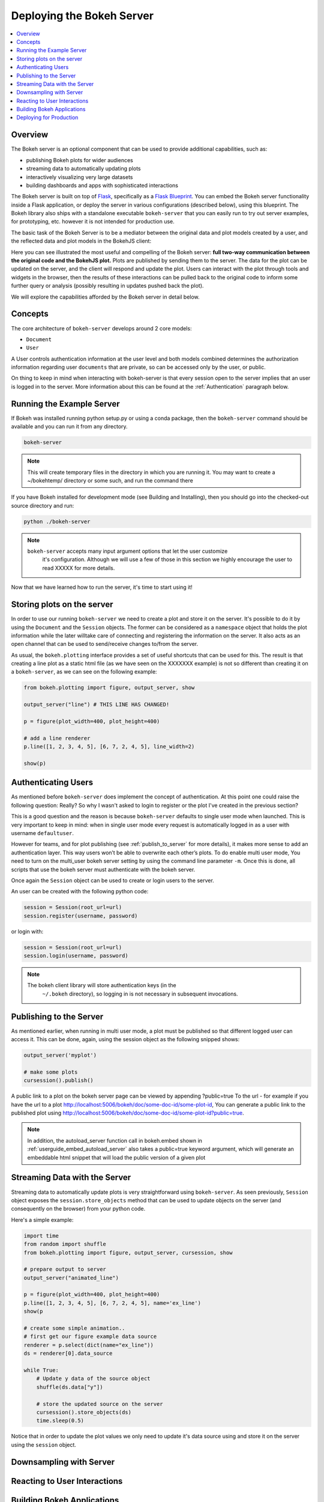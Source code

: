 .. _userguide_server:

Deploying the Bokeh Server
==========================

.. contents::
    :local:
    :depth: 2

.. program:: bokeh-server

.. _userguide_server_overview:

Overview
--------

The Bokeh server is an optional component that can be used to provide
additional capabilities, such as:

* publishing Bokeh plots for wider audiences
* streaming data to automatically updating plots
* interactively visualizing very large datasets
* building dashboards and apps with sophisticated interactions

The Bokeh server is built on top of `Flask`_, specifically as a
`Flask Blueprint`_. You can embed the Bokeh server functionality inside
a Flask application, or deploy the server in various configurations
(described below), using this blueprint. The Bokeh library also ships
with a standalone executable ``bokeh-server`` that you can easily run to
try out server examples, for prototyping, etc. however it is not intended
for production use.

The basic task of the Bokeh Server is to be a mediator between the original data
and plot models created by a user, and the reflected data and plot models in the
BokehJS client:

.. image:: /_images/bokeh_server.png
    :align: center
    :scale: 30 %

Here you can see illustrated the most useful and compelling of the Bokeh server:
**full two-way communication between the original code and the BokehJS plot.**
Plots are published by sending them to the server. The data for the plot can be
updated on the server, and the client will respond and update the plot. Users can
interact with the plot through tools and widgets in the browser, then the results of
these interactions can be pulled back to the original code to inform some further
query or analysis (possibly resulting in updates pushed back the plot).

We will explore the capabilities afforded by the Bokeh server in detail below.

.. _userguide_server_concepts:

Concepts
--------

The core architecture of ``bokeh-server`` develops around 2 core models:

* ``Document``
* ``User``


A User controls authentication information at the user level and both models
combined determines the authorization information regarding user ``documents``
that  are private, so can be accessed only by the user, or public.

On thing to keep in mind when interacting with bokeh-server is that every
session open to the server implies that an user is logged in to the server.
More information about this can be found at the :ref:`Authentication` paragraph
below.

.. _userguide_server_example_server:

Running the Example Server
--------------------------

If Bokeh was installed running python setup.py or using a conda package, then the
``bokeh-server`` command should be available and you can run it from any directory.


.. code-block:: sh

    bokeh-server

.. note::
    This will create temporary files in the directory in which you are running it.
    You may want to create a ~/bokehtemp/ directory or some such, and run the
    command there

If you have Bokeh installed for development mode (see Building and Installing),
then you should go into the checked-out source directory and run:

.. code-block:: sh

    python ./bokeh-server

.. note::
    ``bokeh-server`` accepts many input argument options that let the user customize
     it's configuration. Although we will use a few of those in this section we highly
     encourage the user to read XXXXX for more details.

Now that we have learned how to run the server, it's time to start using it!

.. _userguide_server_storing:

Storing plots on the server
---------------------------

In order to use our running ``bokeh-server`` we need to create a plot and store it
on the server.
It's possible to do it by using the ``Document`` and the ``Session`` objects.
The former can be considered as a ``namespace`` object that holds the plot
information while the later willtake care of connecting and registering the
information on the server. It also acts as an open channel that can be used
to send/receive changes to/from the server.

As usual, the ``bokeh.plotting`` interface provides a set of useful shortcuts
that can be used for this. The result is that creating a line plot as a static
html file (as we have seen on the XXXXXXX example) is not so different than
creating it on a ``bokeh-server``, as we can see on the following example:

.. code-block:: python

    from bokeh.plotting import figure, output_server, show

    output_server("line") # THIS LINE HAS CHANGED!

    p = figure(plot_width=400, plot_height=400)

    # add a line renderer
    p.line([1, 2, 3, 4, 5], [6, 7, 2, 4, 5], line_width=2)

    show(p)

.. _userguide_server_authenticating:

Authenticating Users
--------------------

As mentioned before ``bokeh-server`` does implement the concept of authentication.
At this point one could raise the following question: Really? So why I wasn't asked
to login to register or the plot I've created in the previous section?

This is a good question and the reason is because ``bokeh-server`` defaults to
single user mode when launched. This is very important to keep in mind: when in
single user mode every request is automatically logged in as a user with username
``defaultuser``.

However for teams, and for plot publishing (see :ref:`publish_to_server` for
more details), it makes more sense to add an authentication layer. This way
users won’t be able to overwrite each other’s plots. To do enable multi
user mode, You need to turn on the multi_user bokeh server setting by
using the command line parameter ``-m``. Once this is done, all scripts that use
the bokeh server must authenticate with the bokeh server.

Once again the ``Session`` object can be used to create or login users to the
server.

An user can be created with the following python code:

.. code-block:: python

    session = Session(root_url=url)
    session.register(username, password)

or login with:

.. code-block:: python

    session = Session(root_url=url)
    session.login(username, password)


.. note::

    The bokeh client library will store authentication keys (in the
     ``~/.bokeh`` directory), so logging in is not necessary in subsequent
     invocations.


.. _publish_to_server:

Publishing to the Server
------------------------

As mentioned earlier, when running in multi user mode, a plot must be
published so that different logged user can access it. This can be done,
again, using the session object as the following snipped shows:

.. code-block:: python

    output_server('myplot')

    # make some plots
    cursession().publish()

A public link to a plot on the bokeh server page can be viewed by appending
?public=true To the url - for example if you have the url to a
plot http://localhost:5006/bokeh/doc/some-doc-id/some-plot-id,
You can generate a public link to the published plot using
http://localhost:5006/bokeh/doc/some-doc-id/some-plot-id?public=true.

.. note::

    In addition, the autoload_server function call in bokeh.embed shown
    in :ref:`userguide_embed_autoload_server` also takes a public=true
    keyword argument, which will generate an embeddable html snippet
    that will load the public version of a given plot


Streaming Data with the Server
------------------------------

Streaming data to automatically update plots is very straightforward
using ``bokeh-server``. As seen previously, ``Session`` object exposes
the ``session.store_objects`` method that can be used to update objects
on the server (and consequently on the browser) from your python code.

Here's a simple example:

.. code-block:: python

    import time
    from random import shuffle
    from bokeh.plotting import figure, output_server, cursession, show

    # prepare output to server
    output_server("animated_line")

    p = figure(plot_width=400, plot_height=400)
    p.line([1, 2, 3, 4, 5], [6, 7, 2, 4, 5], name='ex_line')
    show(p

    # create some simple animation..
    # first get our figure example data source
    renderer = p.select(dict(name="ex_line"))
    ds = renderer[0].data_source

    while True:
        # Update y data of the source object
        shuffle(ds.data["y"])

        # store the updated source on the server
        cursession().store_objects(ds)
        time.sleep(0.5)


Notice that in order to update the plot values we only need to update
it's data source using and store it on the server using the ``session``
object.

Downsampling with Server
------------------------


Reacting to User Interactions
-----------------------------


Building Bokeh Applications
---------------------------


Deploying for Production
------------------------



.. _Flask: http://flask.pocoo.org
.. _Flask Blueprint: http://flask.pocoo.org/docs/0.10/blueprints
